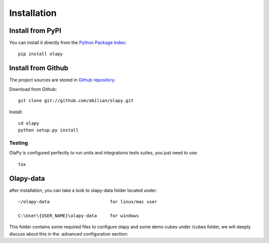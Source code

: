 .. _installation:

Installation
============

Install from PyPI
-----------------

You can install it directly from the `Python Package Index <https://pypi.python.org/pypi/olapy>`_::

    pip install olapy

Install from Github
-------------------

The project sources are stored in `Github repository <https://github.com/abilian/olapy>`_.

Download from Github::

    git clone git://github.com/abilian/olapy.git

Install::

    cd olapy
    python setup.py install


Testing
+++++++

OlaPy is configured perfectly to run units and integrations tests suites, you just need to use::

    tox

Olapy-data
----------

after installation, you can take a look to olapy-data folder located under::

    ~/olapy-data                       for linux/mac user

    C:\User\{USER_NAME}\olapy-data     for windows

This folder contains some required files to configure olapy and some demo cubes under /cubes folder, we will deeply discuss about this in the :advanced configuration section:

